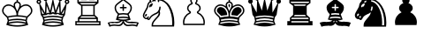 SplineFontDB: 3.0
FontName: ScidbChessHabsburg
FullName: Scidb Chess Habsburg
FamilyName: Scidb Chess Habsburg
Weight: Book
Copyright: - Created with Type 3.2
UComments: "2015-1-26: Created." 
Version: 1.0
ItalicAngle: 0
UnderlinePosition: 0
UnderlineWidth: 0
Ascent: 819
Descent: 205
sfntRevision: 0x00010000
LayerCount: 2
Layer: 0 0 "Back"  1
Layer: 1 0 "Fore"  0
XUID: [1021 524 1029901081 6359463]
FSType: 0
OS2Version: 3
OS2_WeightWidthSlopeOnly: 0
OS2_UseTypoMetrics: 1
CreationTime: 1422275734
ModificationTime: 1423414956
PfmFamily: 81
TTFWeight: 400
TTFWidth: 5
LineGap: 92
VLineGap: 0
Panose: 5 0 1 9 1 0 0 0 0 0
OS2TypoAscent: 819
OS2TypoAOffset: 0
OS2TypoDescent: -205
OS2TypoDOffset: 0
OS2TypoLinegap: 92
OS2WinAscent: 1024
OS2WinAOffset: 0
OS2WinDescent: 0
OS2WinDOffset: 0
HheadAscent: 1024
HheadAOffset: 0
HheadDescent: 0
HheadDOffset: 0
OS2SubXSize: 665
OS2SubYSize: 716
OS2SubXOff: 0
OS2SubYOff: 143
OS2SupXSize: 665
OS2SupYSize: 716
OS2SupXOff: 0
OS2SupYOff: 491
OS2StrikeYSize: 51
OS2StrikeYPos: 265
OS2FamilyClass: 3087
OS2Vendor: 'PfEd'
MarkAttachClasses: 1
DEI: 91125
LangName: 1033 
GaspTable: 1 65535 2 0
Encoding: UnicodeBmp
UnicodeInterp: none
NameList: Adobe Glyph List
DisplaySize: -24
AntiAlias: 1
FitToEm: 1
WinInfo: 9741 17 16
BeginPrivate: 0
EndPrivate
TeXData: 1 0 0 346030 173015 115343 941056 1048576 115343 783286 444596 497025 792723 393216 433062 380633 303038 157286 324010 404750 52429 2506097 1059062 262144
BeginChars: 65536 12

StartChar: WhitePawn
Encoding: 9817 9817 0
Width: 1024
Flags: HW
LayerCount: 2
Fore
SplineSet
393 831 m 0
 393 799.667 404.333 773.667 427 753 c 1
 389.667 741 359.5 721.667 336.5 695 c 128
 313.5 668.333 302 639 302 607 c 0
 302 583.667 308.667 561.167 322 539.5 c 128
 335.334 517.833 353 499.333 375 484 c 1
 317 459.333 270.333 420 235 366 c 128
 199.667 312 182 253.333 182 190 c 0
 182.001 161.333 185.334 134.667 192 110 c 1
 808 110 l 1
 814.679 134.667 818.012 161.333 818 190 c 0
 818.001 254 800.334 313 765 367 c 128
 729.666 421 682.999 460 625 484 c 1
 647 499.334 664.667 518 678 540 c 128
 691.333 562.001 698 584.334 698 607 c 0
 698 639.001 686.5 668.334 663.5 695 c 128
 640.499 721.668 610.332 741.001 573 753 c 1
 595.668 773.667 607.001 799.667 607 831 c 0
 607 861.001 596.667 886.334 576 907 c 128
 555.333 927.667 530 938.001 500 938 c 128
 470 938 444.666 927.667 424 907 c 128
 403.333 886.333 392.999 861 393 831 c 0
500 898 m 0
 518 898 533.667 891.5 547 878.5 c 128
 560.333 865.5 567 849.667 567 831 c 0
 567 811 560 794.667 546 782 c 0
 537.333 773.997 533 764.33 533 753 c 0
 533.001 733.665 542.334 720.998 561 715 c 0
 590.333 706.333 613.667 692.167 631 672.5 c 128
 648.333 652.833 657 631 657 607 c 0
 657 571 638.667 541.333 602 518 c 0
 590.665 510 584.998 499 585 485 c 0
 585 467.667 592.667 455.333 608 448 c 1
 660 426.667 701.333 392.333 732 345 c 128
 762.669 297.667 778.003 246 778 190 c 0
 778 174.667 777 161.333 775 150 c 1
 225 150 l 1
 223 161.333 222 174.667 222 190 c 0
 222 246 237.333 297.5 268 344.5 c 128
 298.667 391.5 340 426 392 448 c 1
 407.334 455.334 415.001 467.667 415 485 c 0
 415 499 409.333 510 398 518 c 1
 360.667 541.333 342 571 342 607 c 0
 342 631.002 350.833 652.835 368.5 672.5 c 128
 386.167 692.169 409.667 706.336 439 715 c 0
 457.667 721 467 733.667 467 753 c 0
 466.998 764.333 462.665 774 454 782 c 0
 440 794.667 433 811.001 433 831 c 0
 433 849.668 439.5 865.501 452.5 878.5 c 128
 465.5 891.5 481.333 898 500 898 c 0
EndSplineSet
EndChar

StartChar: BlackPawn
Encoding: 9823 9823 1
Width: 1024
Flags: HW
LayerCount: 2
Fore
SplineSet
393 831 m 0
 393 799.667 404.333 773.667 427 753 c 1
 389.667 741 359.5 721.667 336.5 695 c 128
 313.5 668.333 302 639 302 607 c 0
 302 583.667 308.667 561.167 322 539.5 c 128
 335.334 517.833 353 499.333 375 484 c 1
 317 459.333 270.333 420 235 366 c 128
 199.667 312 182 253.333 182 190 c 0
 182.001 161.333 185.334 134.667 192 110 c 1
 808 110 l 1
 814.679 134.667 818.012 161.333 818 190 c 0
 818.001 254 800.334 313 765 367 c 128
 729.666 421 682.999 460 625 484 c 1
 647 499.334 664.667 518 678 540 c 128
 691.333 562.001 698 584.334 698 607 c 0
 698 639.001 686.5 668.334 663.5 695 c 128
 640.499 721.668 610.332 741.001 573 753 c 1
 595.668 773.667 607.001 799.667 607 831 c 0
 607 861.001 596.667 886.334 576 907 c 128
 555.333 927.667 530 938.001 500 938 c 128
 470 938 444.666 927.667 424 907 c 128
 403.333 886.333 392.999 861 393 831 c 0
EndSplineSet
EndChar

StartChar: BlackKing
Encoding: 9818 9818 2
Width: 1024
Flags: HW
LayerCount: 2
Fore
SplineSet
480 960 m 2
 480 916 l 1
 435 916 l 2
 421.667 915.993 415 909.326 415 896 c 128
 415.001 882.656 421.668 875.989 435 876 c 2
 480 876 l 1
 480 799 l 1
 455.333 793.665 435 781.499 419 762.5 c 128
 403 743.498 395 721.332 395 696 c 0
 395 692 395.833 686 397.5 678 c 128
 399.167 670 400.667 664 402 660 c 1
 381.333 676.667 356.666 690.167 328 700.5 c 128
 299.333 710.833 271.333 716 244 716 c 0
 219.333 715.997 196 711.331 174 702 c 128
 152 692.665 132.5 679.498 115.5 662.5 c 128
 98.5 645.499 85.1666 625.832 75.5 603.5 c 128
 65.8333 581.167 60.9999 557.667 61 533 c 0
 61 501 70.1667 472.666 88.5 448 c 128
 106.833 423.333 131.333 397 162 369 c 0
 186.667 347 200 332 202 324 c 2
 224 235 l 1
 182 120 l 1
 230 103.333 281.833 90.5 337.5 81.5 c 128
 393.167 72.5 447.333 68 500 68 c 128
 552.667 68 606.834 72.5 662.5 81.5 c 128
 718.167 90.5 770 103.333 818 120 c 1
 776 235 l 1
 798 324 l 2
 800.001 332 813.334 347 838 369 c 0
 869.333 397 894 423.333 912 448 c 128
 930 472.667 939 501 939 533 c 0
 939 558.333 934.167 582 924.5 604 c 128
 914.833 626 901.667 645.5 885 662.5 c 128
 868.333 679.5 849 692.667 827 702 c 128
 804.999 711.333 781.333 716 756 716 c 0
 728.666 715.997 700.833 710.831 672.5 700.5 c 128
 644.165 690.167 619.332 676.667 598 660 c 1
 599.333 664 600.833 670 602.5 678 c 128
 604.162 686 604.995 692 605 696 c 0
 605 721.333 597 743.5 581 762.5 c 128
 565 781.5 544.667 793.667 520 799 c 1
 520 876 l 1
 565 876 l 1
 578.333 875.333 585 881.833 585 895.5 c 128
 585 909.174 578.334 916.007 565 916 c 2
 520 916 l 1
 520 960 l 2
 520 973.333 513.333 980 500 980 c 128
 486.667 979.993 480 973.326 480 960 c 2
527 578 m 0
 513.665 551.333 504.665 531.333 500 518 c 1
 495.333 531.333 486.333 551.333 473 578 c 0
 460.333 604.667 450.833 626.667 444.5 644 c 128
 438.167 661.333 435 678.833 435 696.5 c 128
 435 714.168 441.333 729.335 454 742 c 128
 466.667 754.671 482 761.004 500 761 c 128
 518.001 761 533.334 754.667 546 742 c 128
 558.668 729.333 565.001 714.167 565 696.5 c 128
 564.996 678.833 561.829 661 555.5 643 c 128
 549.167 625 539.667 603.333 527 578 c 0
476 698 m 0
 476.002 680 482.668 656 496 626 c 1
 500 616 l 1
 504 626 l 1
 517.333 656 524 680 524 698 c 0
 524 704.667 521.667 710.167 517 714.5 c 128
 512.333 718.833 506.667 721 500 721 c 128
 493.331 720.98 487.664 718.813 483 714.5 c 128
 478.336 710.167 476.003 704.667 476 698 c 0
244 676 m 0
 276 676 306.333 669 335 655 c 128
 363.667 641 388.833 621.167 410.5 595.5 c 128
 432.167 569.833 449.167 540.333 461.5 507 c 128
 473.834 473.667 480.001 438.667 480 402 c 2
 480 362 l 1
 444 361.997 405.167 359.164 363.5 353.5 c 128
 321.833 347.831 281 340.665 241 332 c 1
 240.333 340.667 235.833 349.667 227.5 359 c 128
 219.166 368.333 206.333 381.333 189 398 c 1
 160.333 424 138.5 447 123.5 467 c 128
 108.5 487 101 509 101 533 c 0
 101 572.333 115 606 143 634 c 128
 171 662 204.667 676 244 676 c 0
756 676 m 0
 795.333 676 829 662 857 634 c 128
 885 605.999 899 572.333 899 533 c 0
 899 509 891.5 487 876.5 467 c 128
 861.5 447 839.667 424 811 398 c 0
 794.333 381.999 781.667 369.166 773 359.5 c 128
 764.333 349.832 759.667 340.666 759 332 c 1
 719 340.667 678.167 347.833 636.5 353.5 c 128
 594.833 359.167 556 362 520 362 c 1
 520 402 l 2
 520 438.667 526.167 473.667 538.5 507 c 128
 550.833 540.333 567.833 569.833 589.5 595.5 c 128
 611.168 621.168 636.334 641.001 665 655 c 128
 693.667 669 724 676 756 676 c 0
244 636 m 0
 216 635.999 191.833 625.832 171.5 605.5 c 128
 151.167 585.165 141 560.998 141 533 c 0
 141 516.333 147.667 499.833 161 483.5 c 128
 174.333 467.167 193.667 447.333 219 424 c 0
 243 402.667 258 387.333 264 378 c 1
 292.667 383.336 322.167 388.003 352.5 392 c 128
 382.834 395.999 412 398.666 440 400 c 1
 440 433.334 435 464.167 425 492.5 c 128
 415 520.833 400.833 546 382.5 568 c 128
 364.167 590.002 343.167 606.835 319.5 618.5 c 128
 295.833 630.169 270.666 636.002 244 636 c 0
756 636 m 0
 729.333 636 704.167 630.167 680.5 618.5 c 128
 656.833 606.833 635.833 590 617.5 568 c 128
 599.165 546 584.998 520.833 575 492.5 c 128
 565 464.167 560 433.333 560 400 c 1
 588 398.667 617.167 396 647.5 392 c 128
 677.833 388 707.333 383.333 736 378 c 1
 742 387.334 757 402.667 781 424 c 0
 806.333 446.667 825.667 466.333 839 483 c 128
 852.333 499.667 859 516.334 859 533 c 0
 858.998 561 848.831 585.167 828.5 605.5 c 128
 808.166 625.833 783.999 636 756 636 c 0
620 292 m 1
 660.666 286.667 702 279.333 744 270 c 1
 735 231 l 1
 696.333 240.333 657 247.333 617 252 c 128
 577 256.667 538 259 500 259 c 128
 462 259 423 256.667 383 252 c 128
 343 247.333 303.667 240.333 265 231 c 1
 256 270 l 1
 296.667 279.334 337.833 286.501 379.5 291.5 c 128
 421.167 296.5 461.333 299 500 299 c 128
 538.667 299.001 578.667 296.667 620 292 c 1
500 219 m 0
 539.333 219 580.5 216 623.5 210 c 128
 666.5 204 709 196 751 186 c 1
 766 147 l 1
 756 144 l 1
 713.999 154.667 670.833 163.167 626.5 169.5 c 128
 582.167 175.833 540 179 500 179 c 0
 460.667 179 418.667 175.833 374 169.5 c 128
 329.333 163.167 286 154.667 244 144 c 1
 234 147 l 1
 249 186 l 1
 291.667 196 334.167 204 376.5 210 c 128
 418.833 216 460 219 500 219 c 0
EndSplineSet
EndChar

StartChar: WhiteQueen
Encoding: 9813 9813 3
Width: 1024
Flags: HW
LayerCount: 2
Fore
SplineSet
726 817 m 1
 743.333 817.665 758.333 824.498 771 837.5 c 128
 783.668 850.5 790.001 865.667 790 883 c 0
 790 901.668 783.5 917.502 770.5 930.5 c 128
 757.499 943.5 741.832 950 723.5 950 c 128
 705.164 950 689.498 943.5 676.5 930.5 c 128
 663.5 917.5 657 901.667 657 883 c 0
 657 868.995 661 856.328 669 845 c 128
 676.999 833.667 687.332 825.667 700 821 c 1
 589 525 l 1
 523 848 l 1
 539 851.333 552 859.167 562 871.5 c 128
 572 883.833 577 897.667 577 913 c 0
 577 931.667 570.5 947.501 557.5 960.5 c 128
 544.5 973.5 528.667 980 510 980 c 128
 491.333 980 475.499 973.5 462.5 960.5 c 128
 449.5 947.5 443 931.667 443 913 c 0
 443 897.663 448 883.83 458 871.5 c 128
 468 859.159 481 851.326 497 848 c 1
 431 525 l 1
 320 821 l 1
 332.667 826.333 343 834.667 351 846 c 128
 359 857.333 363 869.667 363 883 c 0
 363 901.668 356.5 917.502 343.5 930.5 c 128
 330.5 943.5 314.833 950 296.5 950 c 128
 278.167 950 262.5 943.5 249.5 930.5 c 128
 236.5 917.5 230 901.667 230 883 c 0
 230 865.664 236.334 850.498 249 837.5 c 128
 261.667 824.5 276.667 817.667 294 817 c 1
 280 467 l 1
 134 736 l 1
 156.667 749.333 168 769 168 795 c 0
 168 813.669 161.667 829.502 149 842.5 c 128
 136.333 855.5 120.667 862 102 862 c 128
 83.3333 862 67.5 855.5 54.5 842.5 c 128
 41.5 829.499 35 813.832 35 795.5 c 128
 35 777.165 41.5 761.498 54.5 748.5 c 128
 67.5 735.5 83.3333 729 102 729 c 0
 106 729.033 109.333 729.366 112 730 c 1
 161 403 l 1
 211 332 l 1
 234 235 l 1
 192 120 l 1
 240 103.333 291.833 90.5 347.5 81.5 c 128
 403.167 72.5 457.333 68 510 68 c 128
 562.667 68 616.833 72.5 672.5 81.5 c 128
 728.167 90.5 780.001 103.333 828 120 c 1
 786 235 l 1
 809 332 l 1
 859 402 l 1
 908 730 l 1
 910.681 729.333 914.014 729 918 729 c 0
 936.668 729 952.501 735.5 965.5 748.5 c 128
 978.5 761.5 985 777.167 985 795.5 c 128
 985 813.833 978.5 829.5 965.5 842.5 c 128
 952.5 855.5 936.667 862 918 862 c 128
 899.333 862 883.667 855.5 871 842.5 c 128
 858.333 829.5 852 813.667 852 795 c 0
 852.002 768.999 863.335 749.332 886 736 c 1
 740 467 l 1
 726 817 l 1
329 683 m 1
 411 466 l 1
 405.667 466 398.667 467.833 390 471.5 c 128
 381.333 475.167 374.333 477 369 477 c 0
 359 476.999 347 471.666 333 461 c 1
 326.333 454.998 321.666 451.665 319 451 c 1
 329 683 l 1
175 576 m 1
 253 433 l 1
 232.333 433 212.667 438 194 448 c 1
 175 576 l 1
254 144 m 1
 295.333 154.667 338.5 163.167 383.5 169.5 c 128
 428.5 175.833 470.667 179 510 179 c 0
 550 179 592.334 175.833 637 169.5 c 128
 681.667 163.167 724.667 154.667 766 144 c 1
 724.667 132.667 681.667 123.833 637 117.5 c 128
 592.333 111.167 550 108 510 108 c 0
 470.667 108 428.5 111.167 383.5 117.5 c 128
 338.5 123.833 295.333 132.667 254 144 c 1
275 231 m 1
 313.667 240.333 353 247.333 393 252 c 128
 433 256.667 472 259 510 259 c 128
 548 259 587 256.667 627 252 c 128
 667 247.333 706.334 240.333 745 231 c 1
 761 186 l 1
 718.333 196 675.833 204 633.5 210 c 128
 591.166 216 549.999 219 510 219 c 0
 470.667 219 429.5 216 386.5 210 c 128
 343.5 204 301 196 259 186 c 1
 275 231 l 1
774 350 m 1
 684.667 371.334 596.667 382 510 382 c 0
 468.667 381.999 425.667 379.165 381 373.5 c 128
 336.333 367.833 291.333 359.999 246 350 c 1
 212 398 l 1
 226.667 394.667 241 393 255 393 c 0
 275.667 393 296 396.833 316 404.5 c 128
 336 412.167 353.667 423 369 437 c 1
 388.333 428.333 408 423.999 428 424 c 0
 460 424 487.333 433.333 510 452 c 1
 532.667 433.333 560 423.999 592 424 c 0
 612 424 631.667 428.333 651 437 c 1
 666.333 422.999 684 412.166 704 404.5 c 128
 724.001 396.833 744.334 392.999 765 393 c 0
 779.003 393.002 793.336 394.669 808 398 c 1
 774 350 l 1
256 312 m 1
 292 320.667 333.167 327.833 379.5 333.5 c 128
 425.833 339.167 469.333 342 510 342 c 128
 550.667 341.999 594.167 339.165 640.5 333.5 c 128
 686.833 327.833 728 320.666 764 312 c 1
 754 270 l 1
 712 279.334 670.5 286.501 629.5 291.5 c 128
 588.5 296.5 548.667 299 510 299 c 128
 471.333 299 431 296.5 389 291.5 c 128
 347 286.5 306 279.333 266 270 c 1
 256 312 l 1
510 713 m 1
 560 469 l 1
 556.667 470.333 550.667 473.333 542 478 c 1
 529.333 487.335 518.667 492.001 510 492 c 128
 501.332 492 490.665 487.333 478 478 c 1
 469.333 473.333 463.333 470.333 460 469 c 1
 510 713 l 1
918 769 m 0
 910.663 769 904.497 771.5 899.5 776.5 c 128
 894.5 781.506 892 787.839 892 795.5 c 128
 892 803.169 894.5 809.502 899.5 814.5 c 128
 904.5 819.5 910.667 822 918 822 c 128
 925.333 822 931.667 819.5 937 814.5 c 128
 942.333 809.5 945 803.167 945 795.5 c 128
 945 787.833 942.5 781.5 937.5 776.5 c 128
 932.5 771.5 926 769 918 769 c 0
102 769 m 0
 94.6667 769 88.3333 771.5 83 776.5 c 128
 77.6667 781.506 75 787.839 75 795.5 c 128
 75.0001 803.169 77.6668 809.502 83 814.5 c 128
 88.3334 819.5 94.6668 822 102 822 c 128
 109.333 822 115.5 819.5 120.5 814.5 c 128
 125.5 809.5 128 803.167 128 795.5 c 128
 128 787.833 125.666 781.5 121 776.5 c 128
 116.333 771.5 110 769 102 769 c 0
691 683 m 1
 701 451 l 1
 698.333 451.667 693.667 455 687 461 c 1
 673 471.667 661 477 651 477 c 0
 645.667 476.992 638.667 475.158 630 471.5 c 128
 621.333 467.83 614.333 465.996 609 466 c 1
 691 683 l 1
845 576 m 1
 826 448 l 1
 818 444 807.667 440.5 795 437.5 c 128
 782.333 434.5 773 433 767 433 c 1
 845 576 l 1
296 913 m 0
 302.667 912.986 309 910.319 315 905 c 128
 321 899.66 324 893.326 324 886 c 0
 324 877.997 321 871.33 315 866 c 128
 308.999 860.656 302.666 857.99 296 858 c 0
 288.667 858 282 860.667 276 866 c 128
 270 871.333 267 878 267 886 c 0
 267 893.333 270 899.667 276 905 c 128
 282.001 910.333 288.667 913 296 913 c 0
512 944 m 0
 519.333 944 526.167 941 532.5 935 c 128
 538.833 929 542 922 542 914 c 256
 541.997 906 538.83 899.167 532.5 893.5 c 128
 526.162 887.833 519.328 885 512 885 c 0
 504 885.007 497 887.84 491 893.5 c 128
 485 899.17 482 906.003 482 914 c 256
 482 922 485 929 491 935 c 128
 497 941 504 944 512 944 c 0
724 911 m 0
 730.672 911 737.005 908.167 743 902.5 c 128
 749 896.833 752 890.333 752 883 c 0
 752 874.994 749 868.328 743 863 c 128
 737 857.651 730.667 854.985 724 855 c 0
 716.667 855 710.167 857.667 704.5 863 c 128
 698.833 868.333 696 875 696 883 c 0
 695.997 890.333 698.831 896.833 704.5 902.5 c 128
 710.167 908.174 716.667 911.008 724 911 c 0
EndSplineSet
EndChar

StartChar: WhiteBishop
Encoding: 9815 9815 4
Width: 1024
Flags: HW
LayerCount: 2
Fore
SplineSet
426 908 m 1
 425.333 883.333 435.333 863.333 456 848 c 1
 442 836.664 419.666 820.33 389 799 c 0
 342.333 765.666 307.333 736.499 284 711.5 c 128
 260.667 686.5 249 656.667 249 622 c 0
 249 584 257.333 548 274 514 c 128
 290.667 480 313.333 450.667 342 426 c 1
 286 269 l 1
 309.334 261.667 332 255.5 354 250.5 c 128
 376 245.5 397.333 241.667 418 239 c 1
 404.667 226.333 389 216.667 371 210 c 128
 353 203.333 334.333 200 315 200 c 0
 300.333 200 278.333 202 249 206 c 1
 219 209.333 196.667 211 182 211 c 0
 161.333 211 140.5 208.833 119.5 204.5 c 128
 98.5 200.166 75 193.333 49 184 c 1
 100 66 l 1
 120 74.6667 141.667 81.5 165 86.5 c 128
 188.333 91.5 211 94 233 94 c 0
 247.667 94 269.833 92 299.5 88 c 128
 329.167 84 351.667 82 367 82 c 0
 394.333 82 419.833 89 443.5 103 c 128
 467.167 117 486 136 500 160 c 1
 514 136 532.833 117 556.5 103 c 128
 580.167 89 605.667 82 633 82 c 0
 648.333 82 670.833 84 700.5 88 c 128
 730.168 92 752.334 94 767 94 c 0
 789 94 812 91.5 836 86.5 c 128
 860.001 81.5 881.334 74.6666 900 66 c 1
 951 184 l 1
 909 202 864.667 211 818 211 c 0
 803.333 211 781 209.333 751 206 c 1
 721.667 202 699.667 200 685 200 c 0
 666.333 200 647.833 203.334 629.5 210 c 128
 611.164 216.667 595.331 226.334 582 239 c 1
 602.668 241.667 624.335 245.667 647 251 c 128
 669.668 256.334 692.001 262.667 714 270 c 1
 658 426 l 1
 686.668 450.667 709.335 480 726 514 c 128
 742.671 548 751.004 584 751 622 c 0
 751.001 656.667 739.334 686.667 716 712 c 128
 692.667 737.333 657.667 766.333 611 799 c 0
 581 820.333 558.667 836.667 544 848 c 1
 564 863.333 574 883.333 574 908 c 0
 573.998 928.667 566.832 946.167 552.5 960.5 c 128
 538.167 974.833 520.667 982 500 982 c 128
 479.332 981.994 461.666 974.828 447 960.5 c 128
 432.333 946.167 425.333 928.667 426 908 c 1
534 908 m 0
 534 898 530.667 889.667 524 883 c 128
 517.333 876.333 509.333 873 500 873 c 128
 490.667 872.996 482.5 876.329 475.5 883 c 128
 468.5 889.673 465 897.84 465 907.5 c 128
 465 917.17 468.5 925.337 475.5 932 c 128
 482.5 938.671 490.666 942.005 500 942 c 128
 509.337 942 517.337 938.5 524 931.5 c 128
 530.672 924.5 534.005 916.667 534 908 c 0
500 833 m 1
 519.333 816.333 550 793 592 763 c 1
 633.333 734.333 663.5 710.167 682.5 690.5 c 128
 701.5 670.833 711 648 711 622 c 0
 710.997 587.999 702.83 555.333 686.5 524 c 128
 670.167 492.667 648 467.333 620 448 c 1
 584 454.667 544 458 500 458 c 0
 457.333 457.997 417.333 454.663 380 448 c 1
 352 467.334 329.833 492.667 313.5 524 c 128
 297.167 555.333 289 588 289 622 c 0
 289 648 298.5 670.833 317.5 690.5 c 128
 336.5 710.169 366.667 734.335 408 763 c 0
 450.667 793.001 481.333 816.335 500 833 c 1
480 702 m 2
 480 642 l 1
 420 642 l 2
 406.667 641.995 400 635.329 400 622 c 128
 400.001 608.664 406.667 601.997 420 602 c 2
 480 602 l 1
 480 542 l 2
 480 528.665 486.666 521.998 500 522 c 128
 513.333 522 520 528.667 520 542 c 2
 520 602 l 1
 580 602 l 2
 593.333 602 600 608.667 600 622 c 128
 600.001 635.333 593.334 642 580 642 c 2
 520 642 l 1
 520 702 l 2
 520 715.333 513.333 722 500 722 c 128
 486.667 721.995 480 715.329 480 702 c 2
622 407 m 1
 646 342 l 1
 621.333 346.667 596.667 350.5 572 353.5 c 128
 547.333 356.5 523.333 358 500 358 c 0
 454 358 405.667 352.667 355 342 c 1
 378 407 l 1
 418.667 414.336 459.333 418.003 500 418 c 128
 540.667 418 581.334 414.333 622 407 c 1
661 296 m 1
 608.333 281.333 554.667 274 500 274 c 128
 445.333 274 391.667 281.333 339 296 c 1
 391.667 310.667 445.333 318 500 318 c 128
 554.667 318 608.333 310.666 661 296 c 1
468 235 m 1
 480 234 l 1
 479.333 203.333 467.833 177 445.5 155 c 128
 423.167 133 397 122 367 122 c 0
 355 122 332.666 124 300 128 c 256
 267.333 132 245 134 233 134 c 0
 215 134 196.167 132.5 176.5 129.5 c 128
 156.833 126.5 138.667 122.333 122 117 c 1
 103 160 l 1
 125.667 167.333 152 171 182 171 c 0
 192 171 214.333 169.333 249 166 c 1
 283 162 305 160 315 160 c 0
 345.667 160 374.167 166.5 400.5 179.5 c 128
 426.833 192.5 449.333 211 468 235 c 1
532 235 m 1
 550.667 211.667 573.167 193.333 599.5 180 c 128
 625.833 166.667 654.333 160 685 160 c 0
 695 160 717 162 751 166 c 1
 785.667 169.333 808.001 171 818 171 c 0
 848.001 171 874.334 167.333 897 160 c 1
 878 117 l 1
 861.333 122.333 843.167 126.5 823.5 129.5 c 128
 803.833 132.5 785 134 767 134 c 0
 755 134 732.667 132 700 128 c 256
 667.333 124 645 122 633 122 c 0
 603 122 576.834 133 554.5 155 c 128
 532.167 177 520.667 203.333 520 234 c 1
 532 235 l 1
EndSplineSet
EndChar

StartChar: BlackBishop
Encoding: 9821 9821 5
Width: 1024
Flags: HW
LayerCount: 2
Fore
SplineSet
658 426 m 1
 686.668 450.667 709.335 480 726 514 c 128
 742.671 548 751.004 584 751 622 c 0
 751.001 656.667 739.334 686.667 716 712 c 128
 692.667 737.333 657.667 766.333 611 799 c 0
 581 820.333 559 836.667 545 848 c 1
 565 863.333 575 883.333 575 908 c 0
 575 928.667 567.667 946.167 553 960.5 c 128
 538.333 974.833 520.667 982 500 982 c 128
 479.332 981.994 461.666 974.828 447 960.5 c 128
 432.332 946.167 424.999 928.667 425 908 c 0
 425 883.333 435 863.333 455 848 c 1
 441.667 836.664 419.667 820.33 389 799 c 0
 342.333 765.666 307.333 736.499 284 711.5 c 128
 260.667 686.5 249 656.667 249 622 c 0
 249 584 257.333 548 274 514 c 128
 290.667 480 313.333 450.667 342 426 c 1
 286 269 l 1
 309.334 261.667 332 255.5 354 250.5 c 128
 376 245.5 397.333 241.667 418 239 c 1
 404.667 226.333 389 216.667 371 210 c 128
 353 203.333 334.333 200 315 200 c 0
 300.333 200 278.166 201.834 248.5 205.5 c 128
 218.833 209.167 196.667 211 182 211 c 0
 161.333 211 140.5 208.833 119.5 204.5 c 128
 98.5 200.166 75 193.333 49 184 c 1
 100 66 l 1
 120 74.6667 141.667 81.3333 165 86 c 128
 188.333 90.6667 211 93 233 93 c 0
 247.667 92.9996 269.833 91.1663 299.5 87.5 c 128
 329.167 83.8332 351.667 81.9998 367 82 c 0
 394.333 82 419.833 89 443.5 103 c 128
 467.167 117 486 136 500 160 c 1
 514 136 532.833 117 556.5 103 c 128
 580.167 89 605.667 82 633 82 c 0
 648.333 82 670.833 83.8333 700.5 87.5 c 128
 730.168 91.1667 752.334 93 767 93 c 0
 789 92.9998 812 90.6664 836 86 c 128
 860.001 81.3333 881.334 74.6666 900 66 c 1
 951 184 l 1
 909 202 864.667 211 818 211 c 0
 803.333 211 781.167 209.167 751.5 205.5 c 128
 721.833 201.833 699.667 200 685 200 c 0
 666.333 200 647.833 203.334 629.5 210 c 128
 611.164 216.667 595.331 226.334 582 239 c 1
 602.668 241.667 624.335 245.667 647 251 c 128
 669.668 256.334 692.001 262.667 714 270 c 1
 658 426 l 1
520 642 m 1
 580 642 l 2
 593.333 641.995 600 635.329 600 622 c 128
 600.001 608.664 593.334 601.997 580 602 c 2
 520 602 l 1
 520 542 l 2
 520 528.665 513.333 521.998 500 522 c 128
 486.667 522 480 528.667 480 542 c 2
 480 602 l 1
 420 602 l 2
 406.667 602 400 608.667 400 622 c 128
 400.001 635.333 406.667 642 420 642 c 2
 480 642 l 1
 480 702 l 2
 480 715.333 486.666 722 500 722 c 128
 513.333 721.995 520 715.329 520 702 c 2
 520 642 l 1
661 296 m 1
 608.333 310.667 554.667 318 500 318 c 128
 445.333 318 391.667 310.666 339 296 c 1
 354 342 l 1
 378 346.667 402.667 350.5 428 353.5 c 128
 453.333 356.5 477.333 358 500 358 c 0
 546 358 594.334 352.667 645 342 c 1
 661 296 l 1
380 448 m 1
 416.667 454.667 456.667 458 500 458 c 0
 544 457.997 584 454.663 620 448 c 1
 610 441 l 1
 622 407 l 1
 581.333 414.336 540.667 418.003 500 418 c 128
 459.333 418 418.666 414.333 378 407 c 1
 390 441 l 1
 380 448 l 1
430 198 m 1
 445.334 210 458.001 222.333 468 235 c 1
 480 234 l 1
 480 222.667 477.333 210 472 196 c 1
 430 198 l 1
528 196 m 1
 522.665 210 519.998 222.667 520 234 c 1
 532 235 l 1
 542 222.333 554.667 210 570 198 c 1
 528 196 l 1
EndSplineSet
EndChar

StartChar: BlackQueen
Encoding: 9819 9819 6
Width: 1024
Flags: HW
LayerCount: 2
Fore
SplineSet
433 913 m 0
 433 897.663 438 883.83 448 871.5 c 128
 458 859.159 471 851.326 487 848 c 1
 421 525 l 1
 310 821 l 1
 322.667 825.667 333 833.667 341 845 c 128
 349 856.333 353 869 353 883 c 0
 353 901.668 346.5 917.502 333.5 930.5 c 128
 320.5 943.5 304.833 950 286.5 950 c 128
 268.167 950 252.5 943.5 239.5 930.5 c 128
 226.5 917.5 220 901.667 220 883 c 0
 220 865.664 226.167 850.498 238.5 837.5 c 128
 250.833 824.5 266 817.667 284 817 c 1
 270 467 l 1
 124 736 l 1
 146.667 749.333 158 769 158 795 c 0
 158 813.669 151.667 829.502 139 842.5 c 128
 126.333 855.5 110.667 862 92 862 c 128
 73.3333 862 57.5 855.5 44.5 842.5 c 128
 31.5 829.499 25 813.832 25 795.5 c 128
 25 777.165 31.5 761.498 44.5 748.5 c 128
 57.5 735.5 73.3333 729 92 729 c 0
 96 729.033 99.3333 729.366 102 730 c 1
 151 402 l 1
 201 332 l 1
 224 235 l 1
 182 120 l 1
 230 103.333 281.833 90.5 337.5 81.5 c 128
 393.167 72.5 447.333 68 500 68 c 128
 552.667 68 606.834 72.5 662.5 81.5 c 128
 718.167 90.5 770 103.333 818 120 c 1
 776 235 l 1
 799 332 l 1
 849 403 l 1
 898 730 l 1
 900.675 729.333 904.009 729 908 729 c 0
 926.667 729 942.501 735.5 955.5 748.5 c 128
 968.5 761.5 975 777.167 975 795.5 c 128
 975 813.833 968.5 829.5 955.5 842.5 c 128
 942.5 855.5 926.667 862 908 862 c 128
 889.333 862 873.5 855.5 860.5 842.5 c 128
 847.497 829.5 841.33 813.667 842 795 c 1
 841.333 768.999 852.667 749.332 876 736 c 1
 730 467 l 1
 716 817 l 1
 734 817.665 749.167 824.498 761.5 837.5 c 128
 773.833 850.5 780 865.667 780 883 c 0
 780 901.668 773.5 917.502 760.5 930.5 c 128
 747.498 943.5 731.831 950 713.5 950 c 128
 695.164 950 679.498 943.5 666.5 930.5 c 128
 653.5 917.5 647 901.667 647 883 c 0
 647 869.662 651.167 857.329 659.5 846 c 128
 667.833 834.66 678 826.327 690 821 c 1
 579 525 l 1
 513 848 l 1
 529 851.333 542 859.167 552 871.5 c 128
 562 883.833 567 897.667 567 913 c 0
 567 931.667 560.5 947.501 547.5 960.5 c 128
 534.5 973.5 518.667 980 500 980 c 128
 481.333 980 465.499 973.5 452.5 960.5 c 128
 439.5 947.5 433 931.667 433 913 c 0
500 382 m 0
 586.667 382 674.667 371.333 764 350 c 1
 754 312 l 1
 717.999 320.667 676.832 327.833 630.5 333.5 c 128
 584.167 339.167 540.667 342 500 342 c 128
 459.333 341.999 415.833 339.165 369.5 333.5 c 128
 323.167 327.833 282 320.666 246 312 c 1
 236 350 l 1
 281.333 360 326.333 367.833 371 373.5 c 128
 415.667 379.167 458.667 382 500 382 c 0
620 292 m 1
 660.666 286.667 702 279.333 744 270 c 1
 735 231 l 1
 696.333 240.333 657 247.333 617 252 c 128
 577 256.667 538 259 500 259 c 128
 462 259 423 256.667 383 252 c 128
 343 247.333 303.667 240.333 265 231 c 1
 256 270 l 1
 296.667 279.334 337.833 286.501 379.5 291.5 c 128
 421.167 296.5 461.333 299 500 299 c 128
 538.667 299.001 578.667 296.667 620 292 c 1
500 219 m 0
 540 219 581.167 216 623.5 210 c 128
 665.833 204 708.333 196 751 186 c 1
 766 147 l 1
 756 144 l 1
 713.999 154.667 670.833 163.167 626.5 169.5 c 128
 582.167 175.833 540 179 500 179 c 0
 460.667 179 418.667 175.833 374 169.5 c 128
 329.333 163.167 286 154.667 244 144 c 1
 234 147 l 1
 249 186 l 1
 291 196 333.5 204 376.5 210 c 128
 419.5 216 460.667 219 500 219 c 0
EndSplineSet
EndChar

StartChar: WhiteRook
Encoding: 9814 9814 7
Width: 1024
Flags: HW
LayerCount: 2
Fore
SplineSet
194 947 m 1
 194 756 l 1
 303 673 l 1
 303 408 l 1
 211 325 l 1
 211 225 l 1
 135 225 l 1
 135 101 l 1
 865 101 l 1
 865 225 l 1
 789 225 l 1
 789 325 l 1
 697 408 l 1
 697 673 l 1
 806 756 l 1
 806 947 l 1
 657 947 l 1
 657 880 l 1
 574 880 l 1
 574 947 l 1
 426 947 l 1
 426 880 l 1
 343 880 l 1
 343 947 l 1
 194 947 l 1
234 907 m 1
 303 907 l 1
 303 840 l 1
 466 840 l 1
 466 907 l 1
 534 907 l 1
 534 840 l 1
 697 840 l 1
 697 907 l 1
 766 907 l 1
 766 797 l 1
 234 797 l 1
 234 907 l 1
261 756 m 1
 739 756 l 1
 684 713 l 1
 316 713 l 1
 261 756 l 1
343 673 m 1
 657 673 l 1
 657 408 l 1
 343 408 l 1
 343 673 l 1
318 368 m 1
 682 368 l 1
 730 325 l 1
 270 325 l 1
 318 368 l 1
251 285 m 1
 749 285 l 1
 749 225 l 1
 251 225 l 1
 251 285 l 1
175 185 m 1
 825 185 l 1
 825 141 l 1
 175 141 l 1
 175 185 l 1
EndSplineSet
EndChar

StartChar: BlackRook
Encoding: 9820 9820 8
Width: 1024
Flags: HW
LayerCount: 2
Fore
SplineSet
194 947 m 1
 194 756 l 1
 303 673 l 1
 303 408 l 1
 211 325 l 1
 211 225 l 1
 135 225 l 1
 135 101 l 1
 865 101 l 1
 865 225 l 1
 789 225 l 1
 789 325 l 1
 697 408 l 1
 697 673 l 1
 806 756 l 1
 806 947 l 1
 657 947 l 1
 657 880 l 1
 574 880 l 1
 574 947 l 1
 426 947 l 1
 426 880 l 1
 343 880 l 1
 343 947 l 1
 194 947 l 1
234 797 m 1
 766 797 l 1
 766 777 l 1
 739 756 l 1
 261 756 l 1
 234 777 l 1
 234 797 l 1
316 713 m 1
 684 713 l 1
 657 693 l 1
 657 673 l 1
 343 673 l 1
 343 693 l 1
 316 713 l 1
343 408 m 1
 657 408 l 1
 657 390 l 1
 682 368 l 1
 318 368 l 1
 343 390 l 1
 343 408 l 1
270 325 m 1
 730 325 l 1
 749 307 l 1
 749 285 l 1
 251 285 l 1
 251 307 l 1
 270 325 l 1
251 225 m 1
 749 225 l 1
 749 185 l 1
 251 185 l 1
 251 225 l 1
EndSplineSet
EndChar

StartChar: WhiteKing
Encoding: 9812 9812 9
Width: 1024
Flags: HW
LayerCount: 2
Fore
SplineSet
480 960 m 2
 480 916 l 1
 435 916 l 2
 421.667 915.993 415 909.326 415 896 c 128
 415.001 882.656 421.668 875.989 435 876 c 2
 480 876 l 1
 480 799 l 1
 455.333 793.665 435 781.499 419 762.5 c 128
 403 743.498 395 721.332 395 696 c 0
 395 692 395.833 686 397.5 678 c 128
 399.167 670 400.667 664 402 660 c 1
 381.333 676.667 356.666 690.167 328 700.5 c 128
 299.333 710.833 271.333 716 244 716 c 0
 219.333 715.997 196 711.331 174 702 c 128
 152 692.665 132.5 679.498 115.5 662.5 c 128
 98.5 645.499 85.1666 625.832 75.5 603.5 c 128
 65.8333 581.167 60.9999 557.667 61 533 c 0
 61 501 70.1667 472.666 88.5 448 c 128
 106.833 423.333 131.333 397 162 369 c 0
 186.667 347 200 332 202 324 c 2
 224 235 l 1
 182 120 l 1
 230 103.333 281.833 90.5 337.5 81.5 c 128
 393.167 72.5 447.333 68 500 68 c 128
 552.667 68 606.834 72.5 662.5 81.5 c 128
 718.167 90.5 770 103.333 818 120 c 1
 776 235 l 1
 798 324 l 2
 800.001 332 813.334 347 838 369 c 0
 869.333 397 894 423.333 912 448 c 128
 930 472.667 939 501 939 533 c 0
 939 558.333 934.167 582 924.5 604 c 128
 914.833 626 901.667 645.5 885 662.5 c 128
 868.333 679.5 849 692.667 827 702 c 128
 804.999 711.333 781.333 716 756 716 c 0
 728.666 715.997 700.833 710.831 672.5 700.5 c 128
 644.165 690.167 619.332 676.667 598 660 c 1
 599.333 664 600.833 670 602.5 678 c 128
 604.162 686 604.995 692 605 696 c 0
 605 721.333 597 743.5 581 762.5 c 128
 565 781.5 544.667 793.667 520 799 c 1
 520 876 l 1
 565 876 l 1
 578.333 875.333 585 881.833 585 895.5 c 128
 585 909.174 578.334 916.007 565 916 c 2
 520 916 l 1
 520 960 l 2
 520 973.333 513.333 980 500 980 c 128
 486.667 979.993 480 973.326 480 960 c 2
527 578 m 0
 513.665 551.333 504.665 531.333 500 518 c 1
 495.333 531.333 486.333 551.333 473 578 c 0
 460.333 604.667 450.833 626.667 444.5 644 c 128
 438.167 661.333 435 678.833 435 696.5 c 128
 435 714.168 441.333 729.335 454 742 c 128
 466.667 754.671 482 761.004 500 761 c 128
 518.001 761 533.334 754.667 546 742 c 128
 558.668 729.333 565.001 714.167 565 696.5 c 128
 564.996 678.833 561.829 661 555.5 643 c 128
 549.167 625 539.667 603.333 527 578 c 0
244 676 m 0
 276 676 306.333 669 335 655 c 128
 363.667 641 388.833 621.167 410.5 595.5 c 128
 432.167 569.833 449.167 540.333 461.5 507 c 128
 473.834 473.667 480.001 438.667 480 402 c 1
 438.667 401.329 395.167 397.995 349.5 392 c 128
 303.833 386 260.666 378 220 368 c 1
 214.666 374.667 204.333 384.667 189 398 c 0
 161 422 139.333 444.167 124 464.5 c 128
 108.667 484.834 101 507.667 101 533 c 0
 101 572.333 115 606 143 634 c 128
 171 662 204.667 676 244 676 c 0
756 676 m 0
 795.333 676 829 662 857 634 c 128
 885 605.999 899 572.333 899 533 c 0
 898.993 507.667 891.327 484.833 876 464.5 c 128
 860.667 444.167 839 422 811 398 c 0
 796.333 384.667 786 374.667 780 368 c 1
 739.333 378 696.167 386 650.5 392 c 128
 604.833 398 561.333 401.333 520 402 c 1
 520 438.667 526.167 473.667 538.5 507 c 128
 550.833 540.333 567.833 569.833 589.5 595.5 c 128
 611.168 621.168 636.334 641.001 665 655 c 128
 693.667 669 724 676 756 676 c 0
759 332 m 1
 744 270 l 1
 702 279.334 660.667 286.668 620 292 c 1
 578.667 296.667 538.667 299 500 299 c 128
 461.333 299 421.166 296.5 379.5 291.5 c 128
 337.833 286.5 296.666 279.333 256 270 c 1
 241 332 l 1
 275.667 340.667 316.667 347.833 364 353.5 c 128
 411.334 359.167 456.667 362 500 362 c 128
 543.333 361.997 588.667 359.164 636 353.5 c 128
 683.333 347.831 724.333 340.665 759 332 c 1
735 231 m 1
 751 186 l 1
 708.333 196 665.833 204 623.5 210 c 128
 581.167 216 540 219 500 219 c 0
 460.667 219 419.5 216 376.5 210 c 128
 333.5 204 291 196 249 186 c 1
 265 231 l 1
 303.667 240.333 343 247.333 383 252 c 128
 423 256.667 462 259 500 259 c 128
 538 259 577 256.667 617 252 c 128
 657 247.333 696.333 240.333 735 231 c 1
500 179 m 0
 540 179 582.167 175.833 626.5 169.5 c 128
 670.833 163.167 714 154.667 756 144 c 1
 714.667 132.667 671.667 123.833 627 117.5 c 128
 582.333 111.167 540 108 500 108 c 0
 460.667 108 418.5 111.167 373.5 117.5 c 128
 328.5 123.833 285.333 132.667 244 144 c 1
 286 154.667 329.333 163.167 374 169.5 c 128
 418.667 175.833 460.667 179 500 179 c 0
EndSplineSet
EndChar

StartChar: BlackKnight
Encoding: 9822 9822 10
Width: 1024
Flags: HW
LayerCount: 2
Fore
SplineSet
440 980 m 1
 424.667 967.333 411.5 951.333 400.5 932 c 128
 389.5 912.666 382 891.999 378 870 c 1
 355.333 899.333 330.166 923.333 302.5 942 c 128
 274.833 960.667 249 971.667 225 975 c 1
 224.333 970.333 224 962 224 950 c 0
 224 903.333 230.667 860.333 244 821 c 1
 239.333 816.333 233.167 809.667 225.5 801 c 128
 217.833 792.333 209.5 781.5 200.5 768.5 c 128
 191.5 755.499 184 741.832 178 727.5 c 128
 172 713.165 169 699.998 169 688 c 0
 169 672.667 164.167 655.167 154.5 635.5 c 128
 144.833 615.833 130.333 589 111 555 c 0
 89 517 72.3333 486.166 61 462.5 c 128
 49.6666 438.833 44 417.333 44 398 c 0
 44 366 53.8333 338.833 73.5 316.5 c 128
 93.1667 294.167 117 283 145 283 c 0
 152.333 283 159.333 284 166 286 c 1
 169.333 278 175.167 271.333 183.5 266 c 128
 191.833 260.667 200.833 258 210.5 258 c 128
 220.167 258.001 229 260.668 237 266 c 128
 245 271.334 251 278 255 286 c 2
 256 288 l 2
 264.001 304.667 271.667 319.333 279 332 c 128
 286.334 344.667 294.501 355.333 303.5 364 c 128
 312.5 372.667 326.333 383.333 345 396 c 128
 363.667 408.667 380.667 418 396 424 c 1
 400 426 l 1
 420.667 433.335 439.333 441.668 456 451 c 128
 472.667 460.334 488.667 472.667 504 488 c 1
 504 458.667 495.833 431 479.5 405 c 128
 463.167 379 438.667 347.333 406 310 c 0
 370 269.333 343 234.333 325 205 c 128
 307 175.667 298 143.333 298 108 c 2
 298 68 l 1
 949 68 l 1
 953.689 118.667 956.022 159 956 189 c 0
 956 280.333 944.667 367.667 922 451 c 128
 899.333 534.333 867.333 608 826 672 c 128
 784.667 736 737.167 786.167 683.5 822.5 c 128
 629.833 858.833 572.667 878 512 880 c 1
 506.001 901.333 496.668 920.667 484 938 c 128
 471.332 955.333 456.666 969.333 440 980 c 1
518 840 m 1
 570 836 619 816.5 665 781.5 c 128
 711 746.5 751.334 698.833 786 638.5 c 128
 820.668 578.167 847.501 509.5 866.5 432.5 c 128
 885.5 355.5 895 274.333 895 189 c 0
 894.973 174.333 894.806 159.833 894.5 145.5 c 128
 894.126 131.167 893.292 118.667 892 108 c 1
 832 108 l 1
 834 132.667 835 159.667 835 189 c 0
 834.994 268.333 826.827 344 810.5 416 c 128
 794.167 488 771.667 552.167 743 608.5 c 128
 714.333 664.833 680.667 709.5 642 742.5 c 128
 603.333 775.5 562 794.333 518 799 c 1
 518 840 l 1
374 830 m 1
 374 816.001 375 802.334 377 789 c 1
 369 785.661 361.333 780.994 354 775 c 0
 347.333 769 340.333 766 333 766 c 0
 319.667 766 313 773 313 787 c 0
 313.001 792.333 318.667 799.5 330 808.5 c 128
 341.334 817.5 356.001 824.667 374 830 c 1
317 742 m 0
 330.334 741.997 337.001 735.33 337 722 c 0
 337 708 329 701 313 701 c 1
 315.667 696.996 317 691.329 317 684 c 0
 317 674.662 313.833 666.828 307.5 660.5 c 128
 301.167 654.164 293.333 650.997 284 651 c 0
 278 651.017 272.333 652.351 267 655 c 1
 267 639 260 631 246 631 c 0
 232.667 631 226 637.667 226 651 c 0
 226 672.333 235.167 692.833 253.5 712.5 c 128
 271.833 732.171 293 742.004 317 742 c 0
561 635 m 0
 560.983 620.998 558.817 604.832 554.5 586.5 c 128
 550.167 568.167 545.667 552.667 541 540 c 1
 537 531.333 530.667 527 522 527 c 0
 508.667 527 502 533.667 502 547 c 0
 502 550.333 502.333 553 503 555 c 0
 507 565.001 511 577.334 515 592 c 128
 519 606.667 521 621.001 521 635 c 0
 521 648.333 527.667 655 541 655 c 128
 554.333 654.998 561 648.331 561 635 c 0
142 447 m 0
 158 447 166 439.333 166 424 c 0
 166 418.667 162.667 413 156 407 c 1
 148.667 401.667 145 396 145 390 c 0
 145 377.333 138.333 370.833 125 370.5 c 128
 111.667 370.167 105 376.667 105 390 c 0
 105 402.667 108.667 415.333 116 428 c 128
 123.333 440.667 132 447 142 447 c 0
201 378 m 0
 214.333 378 221 371.333 221 358 c 0
 221 352.667 217.667 343.333 211 330 c 0
 207.666 322.667 202 319 194 319 c 0
 180.666 319.001 174 325.668 174 339 c 1
 173.333 343.004 173.667 345.671 175 347 c 2
 176 349 l 2
 178.667 355 180.667 360.333 182 365 c 0
 184.667 373.667 191 378 201 378 c 0
EndSplineSet
EndChar

StartChar: WhiteKnight
Encoding: 9816 9816 11
Width: 1024
Flags: HW
LayerCount: 2
Fore
SplineSet
440 980 m 1
 424.667 967.333 411.5 951.333 400.5 932 c 128
 389.5 912.666 382 891.999 378 870 c 1
 355.333 899.333 330.166 923.333 302.5 942 c 128
 274.833 960.667 249 971.667 225 975 c 1
 224.333 970.333 224 962 224 950 c 0
 224 903.333 230.667 860.333 244 821 c 1
 239.333 816.333 233.167 809.667 225.5 801 c 128
 217.833 792.333 209.5 781.5 200.5 768.5 c 128
 191.5 755.499 184 741.832 178 727.5 c 128
 172 713.165 169 699.998 169 688 c 0
 169 672.667 164.167 655.167 154.5 635.5 c 128
 144.833 615.833 130.333 589 111 555 c 0
 89 517 72.3333 486.166 61 462.5 c 128
 49.6666 438.833 44 417.333 44 398 c 0
 44 366 53.8333 338.833 73.5 316.5 c 128
 93.1667 294.167 117 283 145 283 c 0
 152.333 283 159.333 284 166 286 c 1
 169.333 278 175.167 271.333 183.5 266 c 128
 191.833 260.667 200.833 258 210.5 258 c 128
 220.167 258.001 229 260.668 237 266 c 128
 245 271.334 251 278 255 286 c 2
 256 288 l 2
 264.001 304.667 271.667 319.333 279 332 c 128
 286.334 344.667 294.501 355.333 303.5 364 c 128
 312.5 372.667 326.333 383.333 345 396 c 128
 363.667 408.667 380.667 418 396 424 c 1
 400 426 l 1
 420.667 433.335 439.333 441.668 456 451 c 128
 472.667 460.334 488.667 472.667 504 488 c 1
 504 458.667 495.833 431 479.5 405 c 128
 463.167 379 438.667 347.333 406 310 c 0
 370 269.333 343 234.333 325 205 c 128
 307 175.667 298 143.333 298 108 c 2
 298 68 l 1
 949 68 l 1
 953.689 118.667 956.022 159 956 189 c 0
 956 280.333 944.667 367.667 922 451 c 128
 899.333 534.333 867.333 608 826 672 c 128
 784.667 736 737.167 786.167 683.5 822.5 c 128
 629.833 858.833 572.667 878 512 880 c 1
 506.001 901.333 496.668 920.667 484 938 c 128
 471.332 955.333 456.666 969.333 440 980 c 1
443 926 m 1
 455 913.333 464 897.667 470 879 c 128
 476 860.333 479 840.667 479 820 c 2
 479 807 l 2
 479.001 793.664 485.668 786.997 499 787 c 128
 512.333 787 519 793.667 519 807 c 0
 519 824.333 518.667 835.333 518 840 c 1
 570 836 619 816.5 665 781.5 c 128
 711 746.5 751.334 698.833 786 638.5 c 128
 820.668 578.167 847.501 509.5 866.5 432.5 c 128
 885.5 355.5 895 274.333 895 189 c 0
 894.973 174.333 894.806 159.833 894.5 145.5 c 128
 894.126 131.167 893.292 118.667 892 108 c 1
 338 108 l 1
 338 136 346.5 163.167 363.5 189.5 c 128
 380.5 215.833 405.667 247.667 439 285 c 0
 475 325 501.667 358.5 519 385.5 c 128
 536.333 412.5 545 441.333 545 472 c 0
 544.996 490.667 541.329 508.667 534 526 c 1
 541.333 538.667 547.667 556.167 553 578.5 c 128
 558.333 600.833 561 619.667 561 635 c 0
 560.997 648.333 554.331 655 541 655 c 128
 527.665 654.998 520.998 648.331 521 635 c 0
 520.996 616.333 517.329 595.833 510 573.5 c 128
 502.667 551.166 491.333 531.999 476 516 c 1
 452 492.667 420 474.333 380 461 c 1
 358.667 451.667 338.167 440 318.5 426 c 128
 298.833 412 284.666 400.666 276 392 c 0
 264 380 254.167 367.5 246.5 354.5 c 128
 238.833 341.5 230.667 326.666 222 310 c 0
 221.333 308 220.333 306 219 304 c 0
 217.666 300 214.832 298 210.5 298 c 128
 206.166 298 203 300 201 304 c 2
 198 310 l 1
 204 316.667 209.334 325.167 214 335.5 c 128
 218.668 345.833 221.001 353.333 221 358 c 0
 221 371.334 214.333 378.001 201 378 c 0
 191 377.997 184.667 373.664 182 365 c 0
 175.333 337 163 323 145 323 c 0
 128.333 323 114.167 330.333 102.5 345 c 128
 90.8332 359.667 84.9999 377.333 85 398 c 0
 85 413.333 89.8333 430.833 99.5 450.5 c 128
 109.167 470.167 123.333 496 142 528 c 0
 164.667 566 181.5 597.167 192.5 621.5 c 128
 203.5 645.833 209 668 209 688 c 0
 209 695.333 211 703.833 215 713.5 c 128
 219 723.168 224 732.501 230 741.5 c 128
 236 750.5 241.834 758.667 247.5 766 c 128
 253.167 773.333 257.333 778.333 260 781 c 1
 262 776.333 264.833 772.167 268.5 768.5 c 128
 272.167 764.833 276.333 763 281 763 c 0
 294.334 763 301.001 769.667 301 783 c 0
 301 787.676 300 791.343 298 794 c 0
 295.333 798.669 291.833 806.336 287.5 817 c 128
 283.167 827.671 279.667 839.004 277 851 c 1
 269 879 265 901.667 265 919 c 1
 277 912.333 290.167 902.833 304.5 890.5 c 128
 318.833 878.167 330.333 866.001 339 854 c 1
 333.667 852.667 328 848.167 322 840.5 c 128
 316 832.833 313 826 313 820 c 0
 313.001 806.666 319.667 799.999 333 800 c 0
 339.667 800 345.333 803.667 350 811 c 1
 356.667 819 364.667 824.667 374 828 c 1
 375.334 815.333 382.001 809 394 809 c 0
 407.334 809 414.001 815.667 414 829 c 0
 414.001 867.667 423.668 900.001 443 926 c 1
317 742 m 0
 293 742 271.833 732.167 253.5 712.5 c 128
 235.167 692.833 226 672.333 226 651 c 0
 226 637.664 232.667 630.998 246 631 c 0
 260 631 267 639 267 655 c 1
 272.333 652.333 278 651 284 651 c 0
 293.334 651 301.167 654.167 307.5 660.5 c 128
 313.835 666.833 317.001 674.667 317 684 c 0
 316.995 691.333 315.661 697 313 701 c 1
 329 701 337 708 337 722 c 0
 337 735.333 330.333 742 317 742 c 0
142 447 m 0
 132 446.999 123.333 440.665 116 428 c 128
 108.667 415.332 105 402.666 105 390 c 256
 105 377.333 111.667 370.833 125 370.5 c 128
 138.333 370.167 145 376.667 145 390 c 0
 145 396.001 148.667 401.668 156 407 c 1
 162.667 413.002 166 418.668 166 424 c 0
 166 439.334 158 447.001 142 447 c 0
EndSplineSet
EndChar
EndChars
EndSplineFont
